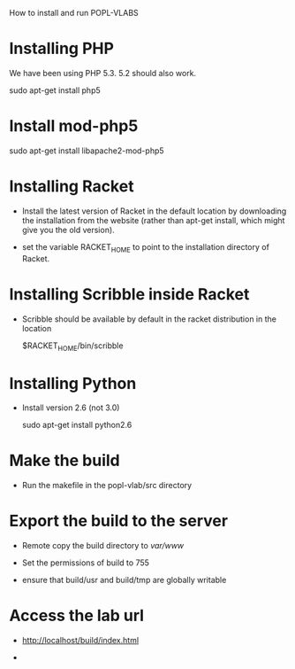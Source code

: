 How to install and run POPL-VLABS 


* Installing PHP 
We have been using PHP 5.3.  5.2 should also work.

  sudo apt-get install php5

* Install mod-php5

  sudo apt-get install libapache2-mod-php5
  

* Installing Racket

  - Install the latest version of Racket in the default
    location by downloading the installation from the
    website (rather than apt-get install, which might give
    you the old version).

  - set the variable RACKET_HOME to point to the
    installation directory of Racket.


* Installing Scribble inside Racket

  - Scribble should be available by default in the racket
    distribution in the location

      $RACKET_HOME/bin/scribble

* Installing Python

  - Install version 2.6 (not 3.0) 

    sudo apt-get install python2.6

* Make the build

  - Run  the makefile in the popl-vlab/src directory

* Export the build to the server

  - Remote copy the build directory to /var/www/

  - Set the permissions of build to 755

  - ensure that build/usr and build/tmp are globally
    writable

* Access the lab url

  - http://localhost/build/index.html

  - 









